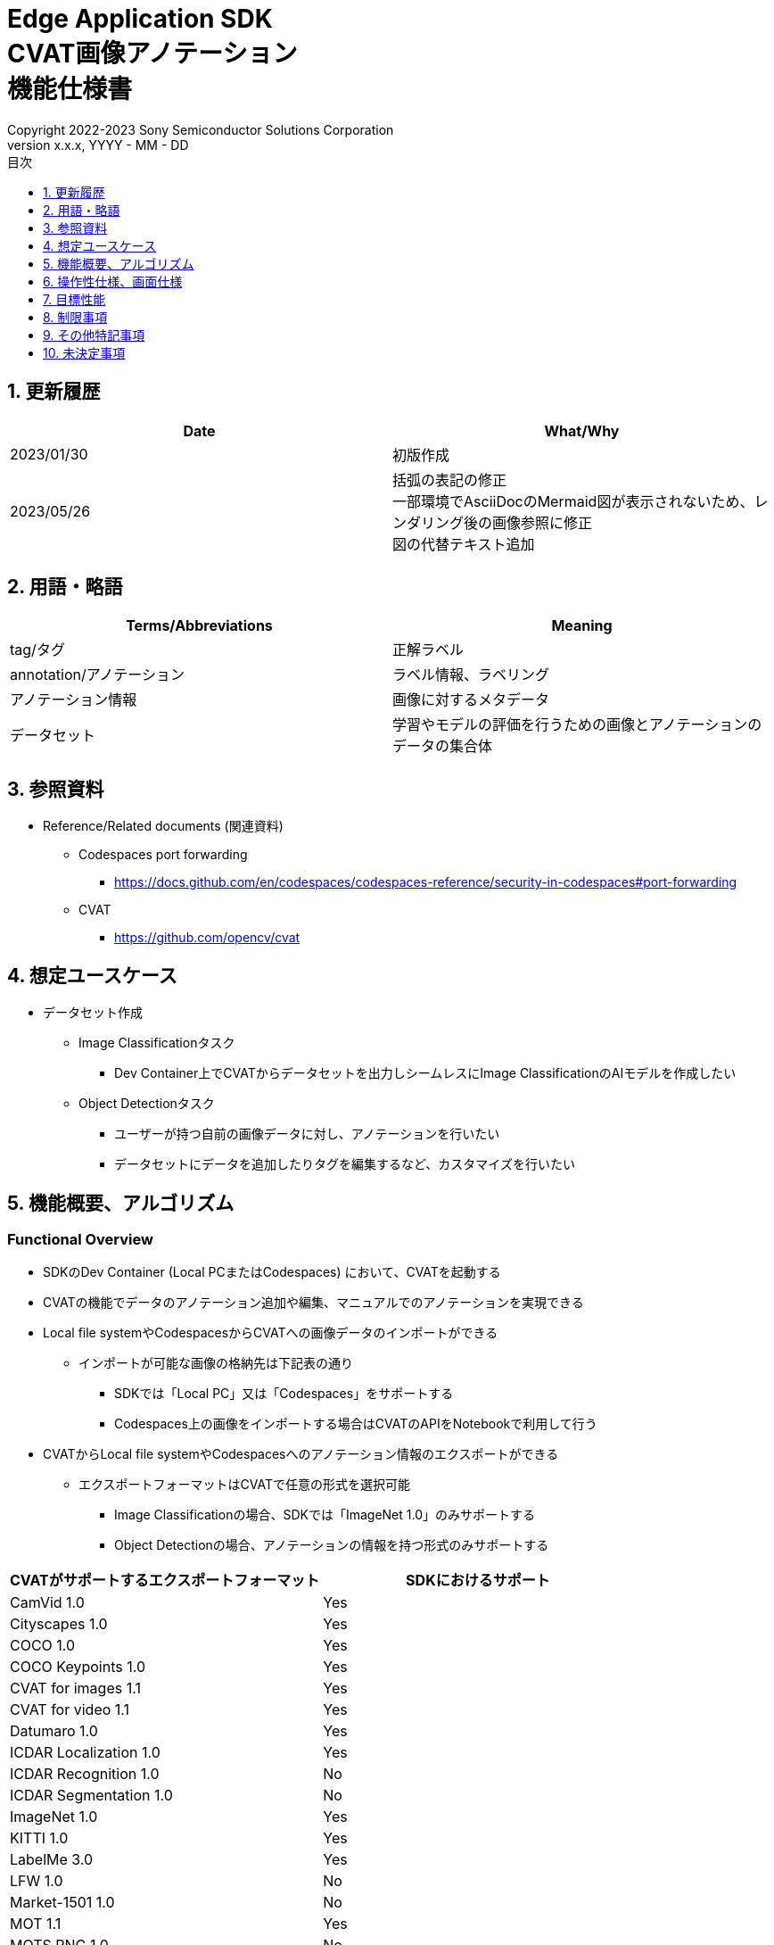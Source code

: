 = Edge Application SDK pass:[<br/>] CVAT画像アノテーション pass:[<br/>] 機能仕様書 pass:[<br/>]
:sectnums:
:sectnumlevels: 1
:author: Copyright 2022-2023 Sony Semiconductor Solutions Corporation
:version-label: Version 
:revnumber: x.x.x
:revdate: YYYY - MM - DD
:trademark-desc: AITRIOS™、およびそのロゴは、ソニーグループ株式会社またはその関連会社の登録商標または商標です。
:toc:
:toc-title: 目次
:toclevels: 1
:chapter-label:
:lang: ja

== 更新履歴

|===
|Date |What/Why

|2023/01/30
|初版作成

|2023/05/26
|括弧の表記の修正 + 
一部環境でAsciiDocのMermaid図が表示されないため、レンダリング後の画像参照に修正 + 
図の代替テキスト追加
|===

== 用語・略語
|===
|Terms/Abbreviations |Meaning 

|tag/タグ
|正解ラベル

|annotation/アノテーション
|ラベル情報、ラベリング

|アノテーション情報
|画像に対するメタデータ

|データセット
|学習やモデルの評価を行うための画像とアノテーションのデータの集合体

|===

== 参照資料
* Reference/Related documents (関連資料)
** [[portforward]]Codespaces port forwarding
*** https://docs.github.com/en/codespaces/codespaces-reference/security-in-codespaces#port-forwarding

** CVAT
*** https://github.com/opencv/cvat

== 想定ユースケース
* データセット作成
** Image Classificationタスク
*** Dev Container上でCVATからデータセットを出力しシームレスにImage ClassificationのAIモデルを作成したい

** Object Detectionタスク
*** ユーザーが持つ自前の画像データに対し、アノテーションを行いたい
*** データセットにデータを追加したりタグを編集するなど、カスタマイズを行いたい

== 機能概要、アルゴリズム
=== Functional Overview
* SDKのDev Container (Local PCまたはCodespaces) において、CVATを起動する +
* CVATの機能でデータのアノテーション追加や編集、マニュアルでのアノテーションを実現できる
* Local file systemやCodespacesからCVATへの画像データのインポートができる
** インポートが可能な画像の格納先は下記表の通り
*** SDKでは「Local PC」又は「Codespaces」をサポートする
*** Codespaces上の画像をインポートする場合はCVATのAPIをNotebookで利用して行う


* CVATからLocal file systemやCodespacesへのアノテーション情報のエクスポートができる
** エクスポートフォーマットはCVATで任意の形式を選択可能
*** Image Classificationの場合、SDKでは「ImageNet 1.0」のみサポートする
*** Object Detectionの場合、アノテーションの情報を持つ形式のみサポートする

|===
|CVATがサポートするエクスポートフォーマット |SDKにおけるサポート

|CamVid 1.0
|Yes

|Cityscapes 1.0
|Yes

|COCO 1.0
|Yes

|COCO Keypoints 1.0
|Yes

|CVAT for images 1.1
|Yes

|CVAT for video 1.1
|Yes

|Datumaro 1.0
|Yes

|ICDAR Localization 1.0
|Yes

|ICDAR Recognition 1.0
|No

|ICDAR Segmentation 1.0
|No

|ImageNet 1.0
|Yes

|KITTI 1.0
|Yes

|LabelMe 3.0
|Yes

|LFW 1.0
|No

|Market-1501 1.0
|No

|MOT 1.1
|Yes

|MOTS PNG 1.0
|No

|Open Images V6 1.0
|Yes

|PASCAL VOC 1.1
|Yes

|Segmentation mask 1.1
|Yes

|TFRecord 1.0
|Yes

|VGGFace2 1.0
|Yes

|WiderFace 1.0
|Yes

|YOLO 1.1
|Yes

|===

* Image Classificationの場合、CVATからエクスポートしたアノテーション情報を、SDKでAI学習や量子化に使用するためのフォーマットに変換できる

* SDKにてサポートする画像フォーマットはJPEGとする

* フロー概要
+
[source,mermaid, target="凡例"]
----
flowchart TD;
    %% definition
    classDef object fill:#FFE699, stroke:#FFD700
    style legend fill:#FFFFFF, stroke:#000000

    %% impl
    subgraph legend["凡例"]
        process(処理/ユーザーの行動)
    end
----
+
[source,mermaid, target="フロー概要"]
----
flowchart TD
    start((Start)) --> id1(1.CVATの起動)
    id1 --> id2(2.アノテーションをつけたい画像を用意)
    id2 --> id3("3.Notebook実行向け設定ファイル作成・編集")
    id3 --> id4(4.画像データをCVATへインポート)
    id4 --> id5(5.CVATでアノテーションを実行)
    id5 --> id6(6.データセットをCVATからエクスポート)
    id6 --> |Object Detectionの場合| finish(((Finish)))

    id6 --> |Image Classificationの場合| id7(7.アノテーション情報をフォーマット変換)
    id7 --> finish(((Finish)))
----

* フロー詳細
. CVATの起動
** READMEの手順に従いCVATをセットアップ
. アノテーションをつけたい画像を用意
** アノテーションを付ける画像を用意する
. Notebook実行向け設定ファイル作成・編集
** 設定ファイル<<anchor-conf, configuration.json>>を作成・編集してNotebook実行時の設定を行う
+
NOTE: Notebookを実行する場合のみ
. 画像をCVATへインポート
** 画像のインポートを行うNotebook又はCVATのWeb UIを使って画像をインポートする
. CVATでアノテーションを実行
** CVATのWeb UIでインポートした画像にアノテーションをつける
. データセットをCVATからエクスポート
** データセットのエクスポートを行うNotebook又はCVATのWeb UIを使ってデータセットをエクスポートする
. アノテーション情報をフォーマット変換 (Image Classificationの場合のみ)
** CVATからエクスポートしたアノテーション情報をSDKでAI学習や量子化に使用するためのフォーマットに変換する

== 操作性仕様、画面仕様
=== How to start each function
. SDK環境Topの `**README.md**` に含まれるハイパーリンクから、 `**tutorials**` ディレクトリの `**README.md**` にジャンプする
. `**tutorials**` ディレクトリの `**README.md**` に含まれるハイパーリンクから、`**2_prepare_dataset**` ディレクトリにジャンプする
. `**2_prepare_dataset**` の `**README.md**` に含まれるハイパーリンクから、`**annotate_images**` の `**README.md**` にジャンプする
. `**annotate_images**` の `**README.md**` に含まれるハイパーリンクから、 `**image_classification**` または `**object_detection**` の `**README.md**` を開く
. Set up CVAT を実行し起動ログが止まるまで待機する
. VS CodeのPort Forwardingタブで8080ポートをWebブラウザで開く
** 起動完了しCVATログイン画面が表示されるまで待つ
** (初回のみ) VS CodeのTerminalタブで、CVATのsuperuser権限のアカウントを作成するコマンドを実行する (コマンドは `**image_classification**` または `**object_detection**` の `**README.md**` に記載)
** WebブラウザのCVATログイン画面にて、CVATのsuperuser権限のアカウント情報を入力する
** 認証に成功するとCVATの初期画面に遷移する

=== アノテーションをつけたい画像を用意
.  `**image_classification**` または `**object_detection**` フォルダ配下に `**images**` のフォルダを作成し、CVATにインポートしアノテーションしたい画像を格納する
+
NOTE: フォルダは任意の構成とする (子フォルダがある場合、子フォルダ内の画像もインポート対象となる)

=== Notebook実行向け設定ファイル作成・編集

. 「Dev Containerのローカルストレージから画像をインポートする場合」又は「Dev Containerのローカルストレージへアノテーション情報をエクスポートする場合」又は「アノテーション情報をフォーマット変換する場合」に、実行ディレクトリへ設定ファイル (`**configuration.json**`) を作成し、編集する
+
NOTE: 特別な記載がある場合を除き、原則として省略は不可。
+
NOTE: 特別な記載がある場合を除き、原則として大文字小文字を区別する。
+
NOTE: 原則としてシンボリックリンクのフォルダパス、ファイルパスは使用不可。

[[anchor-conf]]
|===
|Configuration |Meaning |Range |Remarks

|`**cvat_username**`
|CVATにログインするユーザー名
|
|インポートorエクスポートする際に指定する

|`**cvat_password**`
|CVATにログインするユーザーのパスワード
|
|インポートorエクスポートする際に指定する

|`**cvat_project_id**`
|CVATに画像をインポートorデータセットをエクスポートするプロジェクトID
|
|インポートorエクスポートする際に指定する

|`**import_dir**`
|CVATにインポートしアノテーションを行う画像を格納するパス
|絶対パスまたはNotebook (*.ipynb) からの相対パス
|インポートする際に指定する

|`**import_image_extension**`
|CVATにインポートしアノテーションを行う画像の拡張子
|
|インポートする際に指定する

|`**import_task_name**`
|CVATにインポートする際に作成されるタスク名
|
|インポートする際に指定する

|`**export_format**`
|CVATからアノテーション情報をエクスポートする際のフォーマット形式
|
|エクスポートする際に指定する

|`**export_dir**`
|CVATからアノテーション情報をエクスポートする保存先のパス
|絶対パスまたはNotebook (*.ipynb) からの相対パス
|エクスポートorフォーマット変換する際に指定する

|`**dataset_conversion_base_file**`
|フォーマット変換するファイルパス
|絶対パスまたはNotebook (*.ipynb) からの相対パス
|フォーマット変換する際に指定する (Image Classificationのみ)

|`**dataset_conversion_dir**`
|CVATからエクスポートしたアノテーション情報をSDKのAIモデル学習や量子化に使用するためにフォーマット変換する保存先のパス
|絶対パスまたはNotebook (*.ipynb) からの相対パス
|フォーマット変換する際に指定する (Image Classificationのみ)。フォルダ内に既存のデータセットが含まれている場合、エラーメッセージを表示し処理を中断する。

|`**dataset_conversion_validation_split**`
|データセットをフォーマット変換する際に、データセット内の画像のうち、Trainingに使用せずValidation用に使用する画像の割合
|0.0より大 - 1.0より小
|フォーマット変換する際に指定する (Image Classificationのみ)

|`**dataset_conversion_seed**`
|データセットをフォーマット変換する際に、データセット内の画像をシャッフルする際のランダムseed値
|0 - 4294967295
|フォーマット変換する際に指定する (Image Classificationのみ)

|===

=== 画像をCVATへインポート
* Dev Containerのローカルストレージから画像をインポートする場合
. (プロジェクトを未作成の場合のみ) CVATのWeb UIにてメニュー [**Project**] の [**+**] から [**Create a new project**] を選択し、プロジェクトを作成する
. 作成したプロジェクトから [**Constructor**] の [**Add label**] を選択しラベルを追加する
.  `**image_classification**` または `**object_detection**` の `**import_api.ipynb**` を実行して、import_dir内の画像をインポートする (このときimport_task_nameで指定した名称でタスクが作成されプロジェクトに関連付けられる。なお同じタスク名を指定して複数回インポートを実行した場合、別タスクIDで同じタスク名のタスクが作成される。)
** その後下記の動作をする
*** 実行ディレクトリの <<anchor-conf, 設定ファイル>> の存在をチェックする
**** エラー発生時はその内容を表示し、中断する
**** セルを実行中にセルの停止ボタンを押下すると処理を中断する
***  <<anchor-conf, 設定ファイル>>  の各パラメータの存在をチェックする
**** エラー発生時はその内容を表示し、中断する
**** セルを実行中にセルの停止ボタンを押下すると処理を中断する
***  <<anchor-conf, 設定ファイル>>  の各パラメータの値を読み取り、APIクライアント認証に必要な情報を用意する
**** エラー発生時はその内容を表示し、中断する
**** セルを実行中にセルの停止ボタンを押下すると処理を中断する
***  <<anchor-conf, 設定ファイル>>  の各パラメータの値を読み取り、画像を読み込む
**** エラー発生時はその内容を表示し、中断する
**** セルを実行中にセルの停止ボタンを押下すると処理を中断する
*** 認証に成功し、 プロジェクトに画像を表示する
**** エラー発生時はその内容を表示し、中断する
**** セルを実行中にセルの停止ボタンを押下すると処理を中断する
*** CVATのWeb UIにてプロジェクトのタスク内に画像がインポートされていることを確認できる

* Webブラウザを起動しているローカル環境から画像をインポートする場合
. (プロジェクトを未作成の場合のみ) CVATのWeb UIにてメニュー [**Project**] の [**+**] から [**Create a new project**] を選択し、プロジェクトを作成する
. 作成したプロジェクトの下部にある [**+**] から [**Create a new task**] を選択しタスクを作成する
. タスクの項目の [**Select files**] にある [**My computer**] タブの [**Click or drag files to this area**]を開き、画像ファイルを選択する
. [**Submit & Open**] ボタンを押下してインポートする
+
NOTE: インポート手順は https://opencv.github.io/cvat/docs/[Documentation]を参照

=== CVATでアノテーションを実行
. 必要に応じてCVATのプロジェクトにて [**Constructor**] の [**Add label**] を選択しラベルを追加する
. プロジェクト内のタスクにて [**Jobs**] を選択しジョブの画面に遷移する
. 関連付けたいタグを [**Setup tag**]から選択してクリックし、画像にアノテーション付けを行う
. 次の画像に遷移するために、画像の上部にある [**>**] ボタンをクリックし、次の画像に対して上記と同様にキーを押下してタグを関連づける
. 最後の画像までアノテーションを行った後、 [**≡(menu)**] ボタンよりメニューを表示させて [**Finish the job**] をクリックして完了する
+
NOTE: アノテーション手順は https://opencv.github.io/cvat/docs/[Documentation]を参照

=== データセットをCVATからエクスポート
* Dev Containerのローカルストレージへデータセットをエクスポートする場合
.  `**image_classification**` または `**object_detection**` の `**export_api.ipynb**` を実行して、cvat_project_idで指定したプロジェクトからデータセットのエクスポートを実行する
** その後下記の動作をする
*** 実行ディレクトリの <<anchor-conf, 設定ファイル>> の存在をチェックする
**** エラー発生時はその内容を表示し、中断する
**** セルを実行中にセルの停止ボタンを押下すると処理を中断する
***  <<anchor-conf, 設定ファイル>>  の各パラメータの存在をチェックする
**** エラー発生時はその内容を表示し、中断する
**** セルを実行中にセルの停止ボタンを押下すると処理を中断する
***  <<anchor-conf, 設定ファイル>>  の各パラメータの値を読み取り、APIクライアント認証に必要な情報を用意する
**** エラー発生時はその内容を表示し、中断する
**** セルを実行中にセルの停止ボタンを押下すると処理を中断する
*** 認証に成功し、 export_dir に、データセットのzipファイルをダウンロードする
**** エラー発生時はその内容を表示し、中断する
**** セルを実行中にセルの停止ボタンを押下すると処理を中断する
**** export_dir が存在しないパスの場合は、フォルダを生成する

* Webブラウザを起動しているローカル環境へデータセットをエクスポートする場合
. CVATのWeb UIにてプロジェクトの [**⁝**] をクリックして、表示されたメニューより [**Export dataset**] をクリックする
. [**Export project ～ as a dataset**] ダイアログの [**Export format**] の中から [**ImageNet 1.0**] を選択してクリックする
. [**Custom name**] にダウンロードするファイルの名前を記入する
. [**Save images**] をチェックして画像ファイルをエクスポートファイルに含める
. ブラウザのダウンロード機能にてダウンロード先を指定しzipファイルをダウンロードする

* Image Classificationの場合、エクスポートしたzipファイル内のフォルダ構成は、下記のようにアノテーションの名称でフォルダがあり、各フォルダ内にアノテーションで関連付けした画像ファイルが入る構成となる
+
Object Detectionの場合、フォルダ構成は各フォーマットによって異なる
+
----
エクスポートしたzipファイル
  ├ タグA/
  │   ├ 画像ファイル
  │   ├ 画像ファイル
  │   ├ ・・・・
  ├ タグB/
  │   ├ 画像ファイル
  │   ├ 画像ファイル
  │   ├ ・・・・
  ├ ・・・・
----

=== アノテーション情報をフォーマット変換 (Image Classificationの場合のみ)

. dataset_conversion_base_file にデータセットのzipファイルが存在する状態で、 `**image_classification**` の `**convert_dataset.ipynb**` を実行して、フォーマット変換を実行する
** dataset_conversion_dir が tutorials/_common/dataset の場合、tutorials/_common/datasetフォルダ内に下記のようにアノテーション情報が格納される
+
----
tutorials/
  ├ 2_prepare_dataset/
  │  └ annotate_images/
  │     └ image_classification/
  │        ├ configuration.json
  │        └ images/
  │            ├  画像ファイル
  │            ├  画像ファイル
  │            ├ ・・・・
  └ _common
    └ dataset
      ├ **.zip (1)
      ├ cvat_exported/ (2)
      │  ├ 画像の分類名/
      │  │   └ 画像ファイル
      │  ├ 画像の分類名/
      │  │   └ 画像ファイル
      │  ├ ・・・・
      ├ labels.json (3)
      ├ training/  (4)
      │  ├ 画像の分類名/
      │  │   └ 画像ファイル
      │  ├ 画像の分類名/
      │  │   └ 画像ファイル
      │  ├ ・・・・
      └ validation/ (5)
          ├ 画像の分類名/
          │   └ 画像ファイル
          ├ 画像の分類名/
          │   └ 画像ファイル
          ├ ・・・・
----
+
(1) 変換元データ。CVATからエクスポートしたzipファイル
+
(2) 変換時中間出力データ。CVATからエクスポートしたzipファイルの中身がこのフォルダ配下に解凍される
+
(3) 変換時中間出力データ。cvat_exportedフォルダから作成したlabel情報ファイル
+
(4) 変換出力データ。cvat_exportedフォルダから、training用に抽出したもの
+
(5) 変換出力データ。cvat_exportedフォルダから、validation用に抽出したもの

*** label情報ファイルのフォーマットは下記のようにlabel名とそのid値が記載されたjsonファイルとする
+
----
{"daisy": 0, "dandelion": 1, "roses": 2, "sunflowers": 3, "tulips": 4}
----

*** dataset_conversion_dir が存在しないパスの場合は、フォルダを生成する

== 目標性能
* ユーザビリティ
** SDKの環境構築完了後、追加のインストール手順なしにCVATを使用できること
** UIの応答時間が1.2秒以内であること

== 制限事項
* CodespacesのMachine Typeが最小構成 (2-core) だとCVATが起動失敗する場合があり、4-core以上のMachine Typeを選択することを推奨する
* インポートやエクスポート処理を途中でキャンセルして再開する場合、途中からの再開ではなく各処理を最初から実行する

== その他特記事項
* SDK内で定義するエラーコード、メッセージはなし
* [[novncpassword]]パスワードをドキュメントに記載することについて
** <<portforward,port forward>>がデフォルトでprivate設定になっており、Codespacesの作成者以外がそのポートにアクセスできないようになっているため、セキュリティ上の問題はなし

* CVATのバージョン確認方法について
** CVATのWeb UIでログイン後、ユーザー名をクリックして[**About**] をクリックすると表示されるダイアログにバージョン番号が記載されている

== 未決定事項
なし
